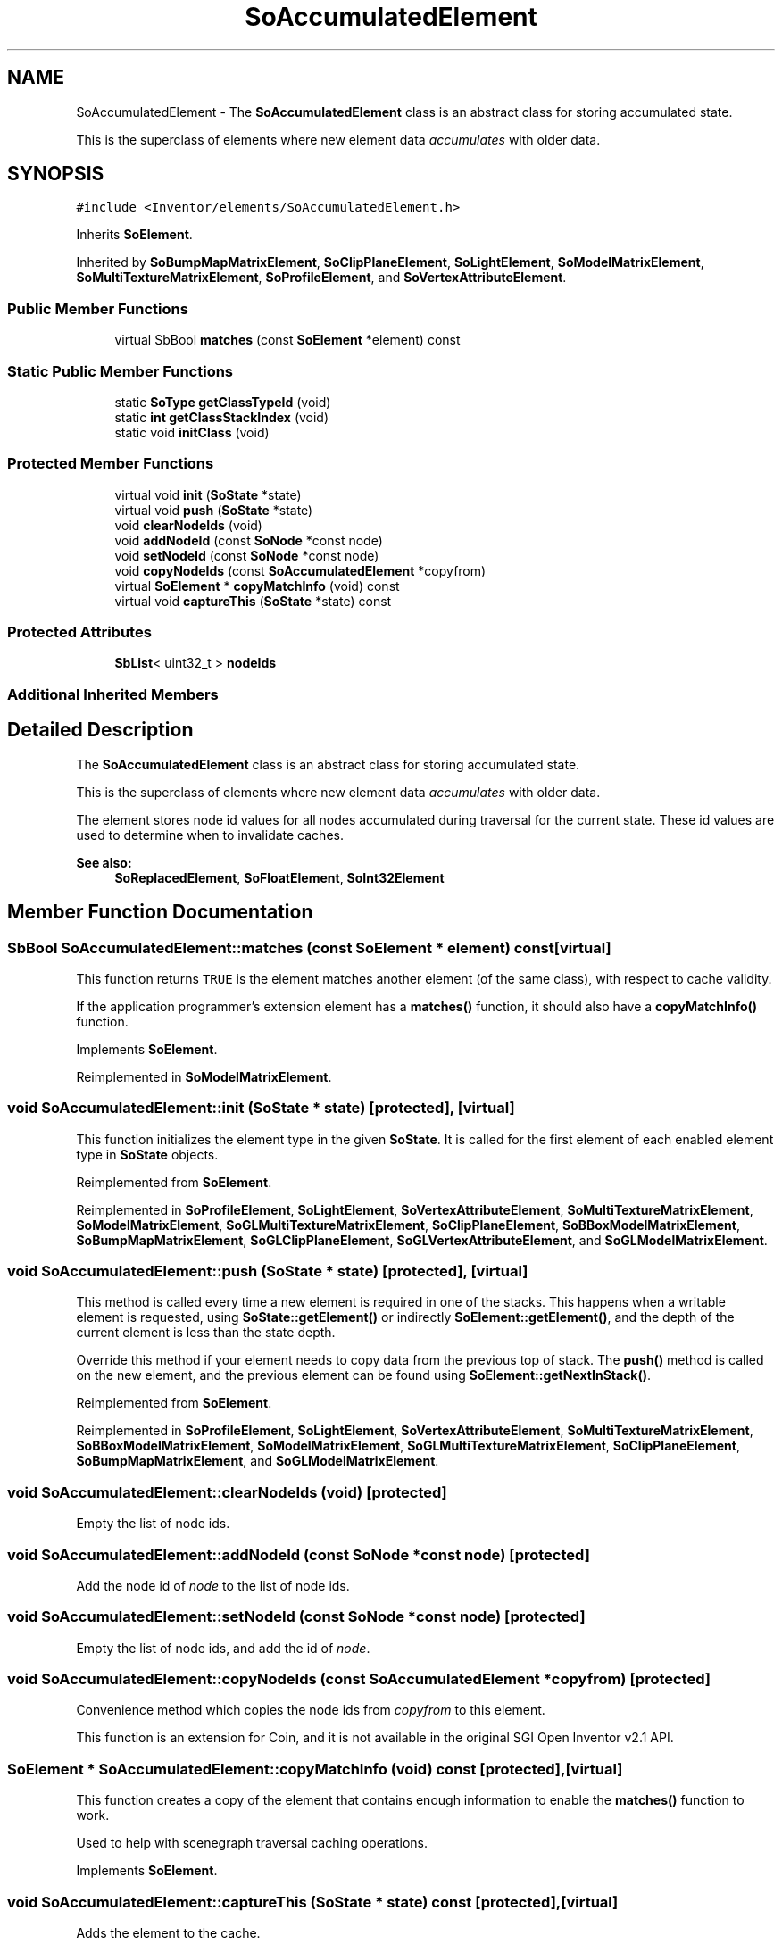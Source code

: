 .TH "SoAccumulatedElement" 3 "Sun May 28 2017" "Version 4.0.0a" "Coin" \" -*- nroff -*-
.ad l
.nh
.SH NAME
SoAccumulatedElement \- The \fBSoAccumulatedElement\fP class is an abstract class for storing accumulated state\&.
.PP
This is the superclass of elements where new element data \fIaccumulates\fP with older data\&.  

.SH SYNOPSIS
.br
.PP
.PP
\fC#include <Inventor/elements/SoAccumulatedElement\&.h>\fP
.PP
Inherits \fBSoElement\fP\&.
.PP
Inherited by \fBSoBumpMapMatrixElement\fP, \fBSoClipPlaneElement\fP, \fBSoLightElement\fP, \fBSoModelMatrixElement\fP, \fBSoMultiTextureMatrixElement\fP, \fBSoProfileElement\fP, and \fBSoVertexAttributeElement\fP\&.
.SS "Public Member Functions"

.in +1c
.ti -1c
.RI "virtual SbBool \fBmatches\fP (const \fBSoElement\fP *element) const"
.br
.in -1c
.SS "Static Public Member Functions"

.in +1c
.ti -1c
.RI "static \fBSoType\fP \fBgetClassTypeId\fP (void)"
.br
.ti -1c
.RI "static \fBint\fP \fBgetClassStackIndex\fP (void)"
.br
.ti -1c
.RI "static void \fBinitClass\fP (void)"
.br
.in -1c
.SS "Protected Member Functions"

.in +1c
.ti -1c
.RI "virtual void \fBinit\fP (\fBSoState\fP *state)"
.br
.ti -1c
.RI "virtual void \fBpush\fP (\fBSoState\fP *state)"
.br
.ti -1c
.RI "void \fBclearNodeIds\fP (void)"
.br
.ti -1c
.RI "void \fBaddNodeId\fP (const \fBSoNode\fP *const node)"
.br
.ti -1c
.RI "void \fBsetNodeId\fP (const \fBSoNode\fP *const node)"
.br
.ti -1c
.RI "void \fBcopyNodeIds\fP (const \fBSoAccumulatedElement\fP *copyfrom)"
.br
.ti -1c
.RI "virtual \fBSoElement\fP * \fBcopyMatchInfo\fP (void) const"
.br
.ti -1c
.RI "virtual void \fBcaptureThis\fP (\fBSoState\fP *state) const"
.br
.in -1c
.SS "Protected Attributes"

.in +1c
.ti -1c
.RI "\fBSbList\fP< uint32_t > \fBnodeIds\fP"
.br
.in -1c
.SS "Additional Inherited Members"
.SH "Detailed Description"
.PP 
The \fBSoAccumulatedElement\fP class is an abstract class for storing accumulated state\&.
.PP
This is the superclass of elements where new element data \fIaccumulates\fP with older data\&. 

The element stores node id values for all nodes accumulated during traversal for the current state\&. These id values are used to determine when to invalidate caches\&.
.PP
\fBSee also:\fP
.RS 4
\fBSoReplacedElement\fP, \fBSoFloatElement\fP, \fBSoInt32Element\fP 
.RE
.PP

.SH "Member Function Documentation"
.PP 
.SS "SbBool SoAccumulatedElement::matches (const \fBSoElement\fP * element) const\fC [virtual]\fP"
This function returns \fCTRUE\fP is the element matches another element (of the same class), with respect to cache validity\&.
.PP
If the application programmer's extension element has a \fBmatches()\fP function, it should also have a \fBcopyMatchInfo()\fP function\&. 
.PP
Implements \fBSoElement\fP\&.
.PP
Reimplemented in \fBSoModelMatrixElement\fP\&.
.SS "void SoAccumulatedElement::init (\fBSoState\fP * state)\fC [protected]\fP, \fC [virtual]\fP"
This function initializes the element type in the given \fBSoState\fP\&. It is called for the first element of each enabled element type in \fBSoState\fP objects\&. 
.PP
Reimplemented from \fBSoElement\fP\&.
.PP
Reimplemented in \fBSoProfileElement\fP, \fBSoLightElement\fP, \fBSoVertexAttributeElement\fP, \fBSoMultiTextureMatrixElement\fP, \fBSoModelMatrixElement\fP, \fBSoGLMultiTextureMatrixElement\fP, \fBSoClipPlaneElement\fP, \fBSoBBoxModelMatrixElement\fP, \fBSoBumpMapMatrixElement\fP, \fBSoGLClipPlaneElement\fP, \fBSoGLVertexAttributeElement\fP, and \fBSoGLModelMatrixElement\fP\&.
.SS "void SoAccumulatedElement::push (\fBSoState\fP * state)\fC [protected]\fP, \fC [virtual]\fP"
This method is called every time a new element is required in one of the stacks\&. This happens when a writable element is requested, using \fBSoState::getElement()\fP or indirectly \fBSoElement::getElement()\fP, and the depth of the current element is less than the state depth\&.
.PP
Override this method if your element needs to copy data from the previous top of stack\&. The \fBpush()\fP method is called on the new element, and the previous element can be found using \fBSoElement::getNextInStack()\fP\&. 
.PP
Reimplemented from \fBSoElement\fP\&.
.PP
Reimplemented in \fBSoProfileElement\fP, \fBSoLightElement\fP, \fBSoVertexAttributeElement\fP, \fBSoMultiTextureMatrixElement\fP, \fBSoBBoxModelMatrixElement\fP, \fBSoModelMatrixElement\fP, \fBSoGLMultiTextureMatrixElement\fP, \fBSoClipPlaneElement\fP, \fBSoBumpMapMatrixElement\fP, and \fBSoGLModelMatrixElement\fP\&.
.SS "void SoAccumulatedElement::clearNodeIds (void)\fC [protected]\fP"
Empty the list of node ids\&. 
.SS "void SoAccumulatedElement::addNodeId (const \fBSoNode\fP *const node)\fC [protected]\fP"
Add the node id of \fInode\fP to the list of node ids\&. 
.SS "void SoAccumulatedElement::setNodeId (const \fBSoNode\fP *const node)\fC [protected]\fP"
Empty the list of node ids, and add the id of \fInode\fP\&. 
.SS "void SoAccumulatedElement::copyNodeIds (const \fBSoAccumulatedElement\fP * copyfrom)\fC [protected]\fP"
Convenience method which copies the node ids from \fIcopyfrom\fP to this element\&.
.PP
This function is an extension for Coin, and it is not available in the original SGI Open Inventor v2\&.1 API\&. 
.SS "\fBSoElement\fP * SoAccumulatedElement::copyMatchInfo (void) const\fC [protected]\fP, \fC [virtual]\fP"
This function creates a copy of the element that contains enough information to enable the \fBmatches()\fP function to work\&.
.PP
Used to help with scenegraph traversal caching operations\&. 
.PP
Implements \fBSoElement\fP\&.
.SS "void SoAccumulatedElement::captureThis (\fBSoState\fP * state) const\fC [protected]\fP, \fC [virtual]\fP"
Adds the element to the cache\&. 
.PP
Reimplemented from \fBSoElement\fP\&.
.SH "Member Data Documentation"
.PP 
.SS "SoAccumulatedElement::nodeIds\fC [protected]\fP"
Stores the internal list of node id values for nodes accumulated on the stack for the element\&. 

.SH "Author"
.PP 
Generated automatically by Doxygen for Coin from the source code\&.
